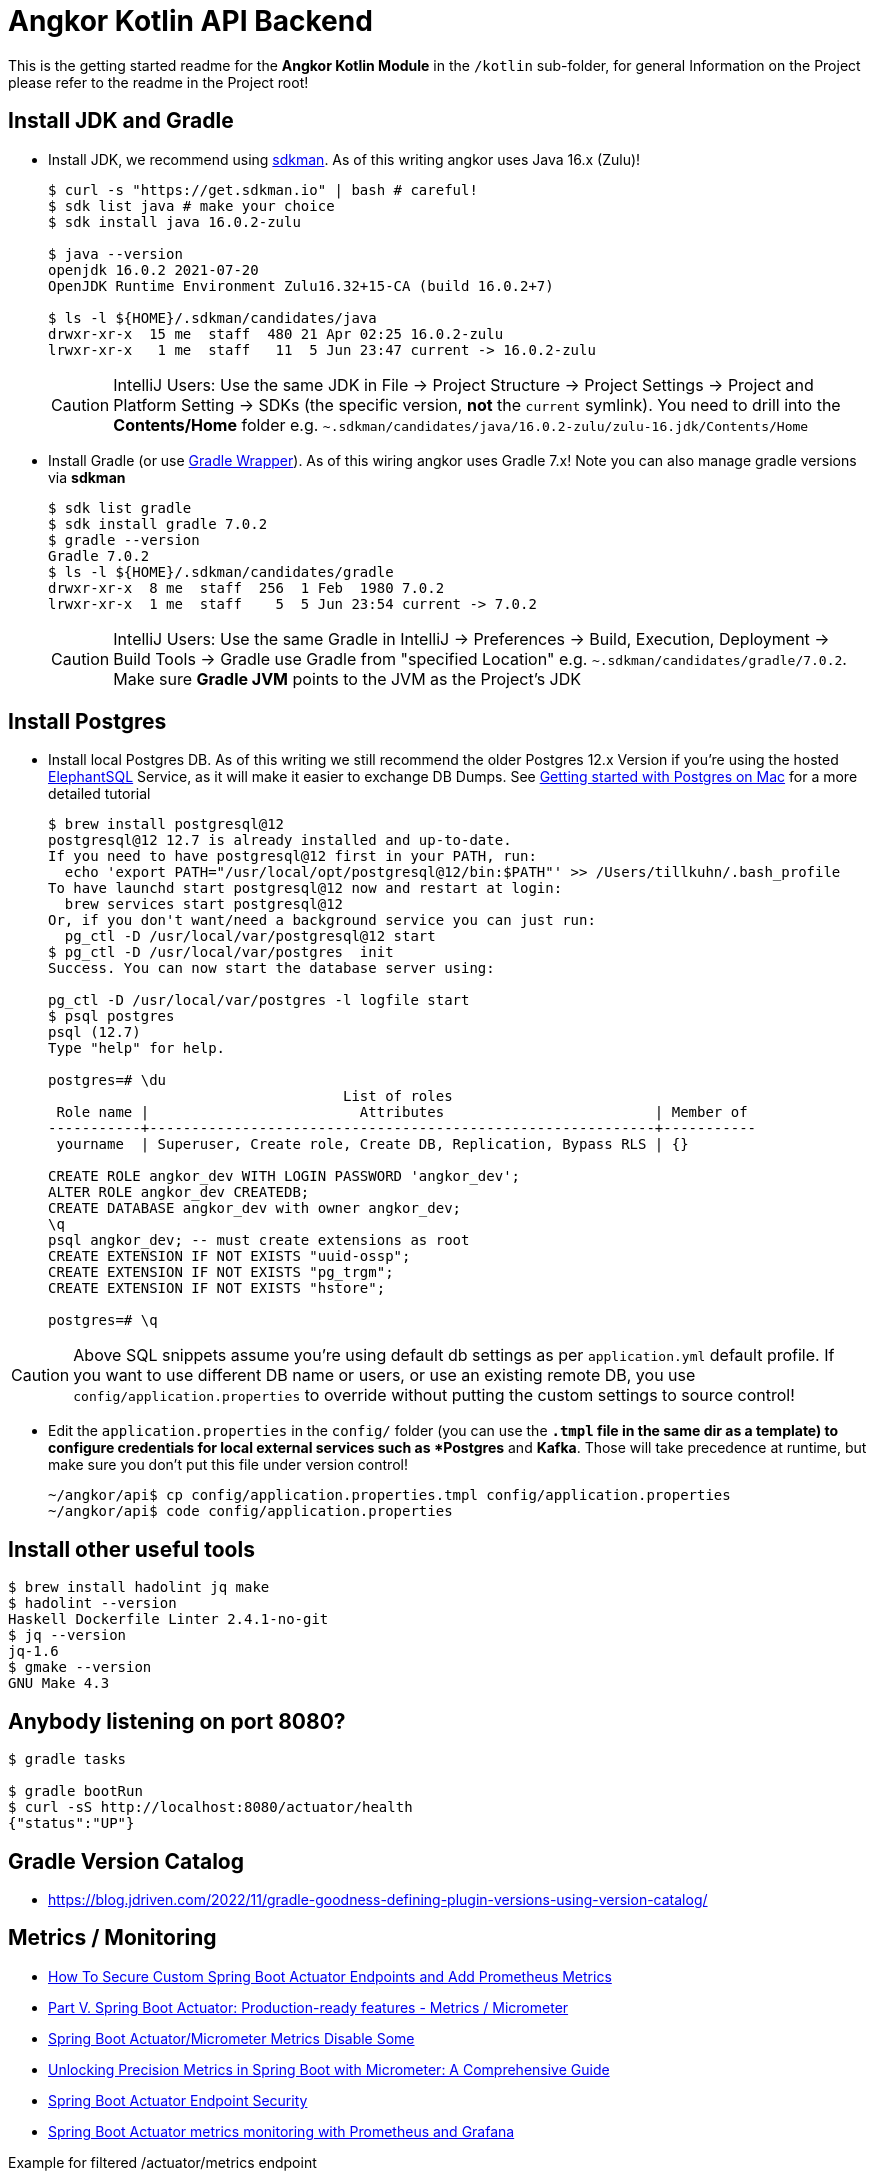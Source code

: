 = Angkor Kotlin API Backend

====
This is the getting started readme for the *Angkor Kotlin Module* in the `/kotlin` sub-folder,
for general Information on the Project please refer to the readme in the Project root!
====

== Install JDK and Gradle

* Install JDK, we recommend using https://sdkman.io/install[sdkman].
As of this writing angkor uses Java 16.x (Zulu)!
+
----
$ curl -s "https://get.sdkman.io" | bash # careful!
$ sdk list java # make your choice
$ sdk install java 16.0.2-zulu

$ java --version
openjdk 16.0.2 2021-07-20
OpenJDK Runtime Environment Zulu16.32+15-CA (build 16.0.2+7)

$ ls -l ${HOME}/.sdkman/candidates/java
drwxr-xr-x  15 me  staff  480 21 Apr 02:25 16.0.2-zulu
lrwxr-xr-x   1 me  staff   11  5 Jun 23:47 current -> 16.0.2-zulu
----
+
[CAUTION]
====
IntelliJ Users: Use the same JDK in File -> Project Structure -> Project Settings -> Project and Platform Setting
-> SDKs (the specific version, **not** the `current` symlink).
You need to drill into the *Contents/Home* folder e.g.  `~.sdkman/candidates/java/16.0.2-zulu/zulu-16.jdk/Contents/Home`
====

* Install Gradle (or use https://docs.gradle.org/current/userguide/gradle_wrapper.html[Gradle Wrapper]).
As of this wiring angkor uses Gradle 7.x! Note you can also manage gradle versions via *sdkman*
+
----
$ sdk list gradle
$ sdk install gradle 7.0.2
$ gradle --version
Gradle 7.0.2
$ ls -l ${HOME}/.sdkman/candidates/gradle
drwxr-xr-x  8 me  staff  256  1 Feb  1980 7.0.2
lrwxr-xr-x  1 me  staff    5  5 Jun 23:54 current -> 7.0.2
----
+
[CAUTION]
====
IntelliJ Users: Use the same Gradle in IntelliJ -> Preferences -> Build, Execution, Deployment -> Build Tools -> Gradle use Gradle from "specified Location"
e.g. `~.sdkman/candidates/gradle/7.0.2`. Make sure *Gradle JVM* points to the JVM as the Project's JDK
====

== Install Postgres

* Install local Postgres DB. As of this writing we still recommend the older Postgres 12.x Version if you're
using the hosted https://www.elephantsql.com/[ElephantSQL] Service, as it will make it easier to exchange DB Dumps.
See https://medium.com/@viviennediegoencarnacion/getting-started-with-postgresql-on-mac-e6a5f48ee399[Getting started with Postgres on Mac] for a more detailed tutorial
+
----
$ brew install postgresql@12
postgresql@12 12.7 is already installed and up-to-date.
If you need to have postgresql@12 first in your PATH, run:
  echo 'export PATH="/usr/local/opt/postgresql@12/bin:$PATH"' >> /Users/tillkuhn/.bash_profile
To have launchd start postgresql@12 now and restart at login:
  brew services start postgresql@12
Or, if you don't want/need a background service you can just run:
  pg_ctl -D /usr/local/var/postgresql@12 start
$ pg_ctl -D /usr/local/var/postgres  init
Success. You can now start the database server using:

pg_ctl -D /usr/local/var/postgres -l logfile start
$ psql postgres
psql (12.7)
Type "help" for help.

postgres=# \du
                                   List of roles
 Role name |                         Attributes                         | Member of
-----------+------------------------------------------------------------+-----------
 yourname  | Superuser, Create role, Create DB, Replication, Bypass RLS | {}

CREATE ROLE angkor_dev WITH LOGIN PASSWORD 'angkor_dev';
ALTER ROLE angkor_dev CREATEDB;
CREATE DATABASE angkor_dev with owner angkor_dev;
\q
psql angkor_dev; -- must create extensions as root
CREATE EXTENSION IF NOT EXISTS "uuid-ossp";
CREATE EXTENSION IF NOT EXISTS "pg_trgm";
CREATE EXTENSION IF NOT EXISTS "hstore";

postgres=# \q
----

[CAUTION]
====
Above SQL snippets assume you're using default db settings as per `application.yml` default profile.
If you want to use different DB name or users, or use an existing remote DB, you use `config/application.properties` to
override without putting the custom settings to source control!
====

* Edit the `application.properties` in the `config/` folder (you can use the `*.tmpl` file in the same dir as a template)  to configure credentials for local external services such as *Postgres* and *Kafka*. Those will take precedence at runtime, but make sure you don't put this file under version control!
+
----
~/angkor/api$ cp config/application.properties.tmpl config/application.properties
~/angkor/api$ code config/application.properties
----

== Install other useful tools

----
$ brew install hadolint jq make
$ hadolint --version
Haskell Dockerfile Linter 2.4.1-no-git
$ jq --version
jq-1.6
$ gmake --version
GNU Make 4.3
----

== Anybody listening on port 8080?

[source,shell script]
----
$ gradle tasks

$ gradle bootRun
$ curl -sS http://localhost:8080/actuator/health
{"status":"UP"}
----

== Gradle Version Catalog

* https://blog.jdriven.com/2022/11/gradle-goodness-defining-plugin-versions-using-version-catalog/

== Metrics / Monitoring

* https://github.com/kirshiyin89/springboot-monitoring-demo/tree/feature/monitoring-with-custom-endpoints-and-security[How To Secure Custom Spring Boot Actuator Endpoints and Add Prometheus Metrics]
* https://docs.spring.io/spring-boot/docs/2.0.x/reference/html/production-ready-metrics.html[Part V. Spring Boot Actuator: Production-ready features - Metrics / Micrometer]
* https://stackoverflow.com/questions/48451381/spring-boot-actuator-micrometer-metrics-disable-some[Spring Boot Actuator/Micrometer Metrics Disable Some]
* https://medium.com/javarevisited/unlocking-precision-metrics-in-spring-boot-with-micrometer-a-comprehensive-guide-6d72d6eaaf00[Unlocking Precision Metrics in Spring Boot with Micrometer: A Comprehensive Guide]
* https://docs.spring.io/spring-boot/docs/current/reference/html/actuator.html#actuator.endpoints.security[Spring Boot Actuator Endpoint Security]
* https://www.callicoder.com/spring-boot-actuator-metrics-monitoring-dashboard-prometheus-grafana/[Spring Boot Actuator metrics monitoring with Prometheus and Grafana]

.Example for filtered /actuator/metrics endpoint
----
# HELP jvm_memory_max_bytes The maximum amount of memory in bytes that can be used for memory management
# TYPE jvm_memory_max_bytes gauge
jvm_memory_max_bytes{app="angkor-api",area="nonheap",id="CodeCache",} 5.0331648E7
jvm_memory_max_bytes{app="angkor-api",area="nonheap",id="Metaspace",} -1.0
jvm_memory_max_bytes{app="angkor-api",area="nonheap",id="Compressed Class Space",} 1.073741824E9
jvm_memory_max_bytes{app="angkor-api",area="heap",id="G1 Eden Space",} -1.0
jvm_memory_max_bytes{app="angkor-api",area="heap",id="G1 Survivor Space",} -1.0
jvm_memory_max_bytes{app="angkor-api",area="heap",id="G1 Old Gen",} 8.589934592E9
# HELP process_cpu_usage The "recent cpu usage" for the Java Virtual Machine process
# TYPE process_cpu_usage gauge
process_cpu_usage{app="angkor-api",} 0.0
# HELP jdbc_connections_active Current number of active connections that have been allocated from the data source.
# TYPE jdbc_connections_active gauge
jdbc_connections_active{app="angkor-api",name="dataSource",} 0.0
# HELP process_start_time_seconds Start time of the process since unix epoch.
# TYPE process_start_time_seconds gauge
process_start_time_seconds{app="angkor-api",} 1.707417503734E9
----
